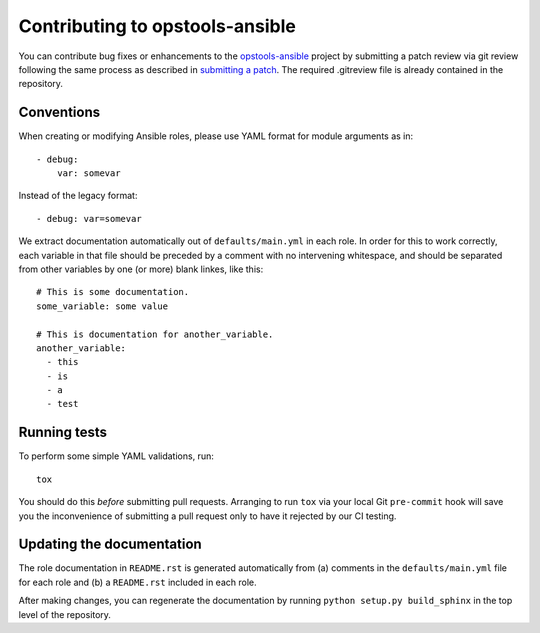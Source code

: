 Contributing to opstools-ansible
================================

You can contribute bug fixes or enhancements to the
`opstools-ansible <https://github.com/centos-opstools/opstools-ansible/>`__
project by submitting a patch review via git review following the same
process as described in `submitting a
patch <http://docs.openstack.org/infra/manual/developers.html#submitting-a-change-for-review>`__.
The required .gitreview file is already contained in the repository.

Conventions
-----------

When creating or modifying Ansible roles, please use YAML format for
module arguments as in:

::

    - debug:
        var: somevar

Instead of the legacy format:

::

    - debug: var=somevar

We extract documentation automatically out of ``defaults/main.yml`` in
each role. In order for this to work correctly, each variable in that
file should be preceded by a comment with no intervening whitespace, and
should be separated from other variables by one (or more) blank linkes,
like this:

::

    # This is some documentation.
    some_variable: some value

    # This is documentation for another_variable.
    another_variable:
      - this
      - is
      - a
      - test

Running tests
-------------

To perform some simple YAML validations, run:

::

    tox

You should do this *before* submitting pull requests. Arranging to run
``tox`` via your local Git ``pre-commit`` hook will save you the
inconvenience of submitting a pull request only to have it rejected by
our CI testing.

Updating the documentation
--------------------------

The role documentation in ``README.rst`` is generated automatically from
(a) comments in the ``defaults/main.yml`` file for each role and (b) a
``README.rst`` included in each role.

After making changes, you can regenerate the documentation by running
``python setup.py build_sphinx`` in the top level of the repository.
